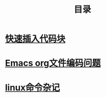 #+TITLE: 目录
#+OPTIONS: num:nil toc:nil

* [[./elisp-insert-code-block.html][快速插入代码块]]

* [[./emacs-coding.html][Emacs org文件编码问题]]
* [[./linux-note.html][linux命令杂记]]


